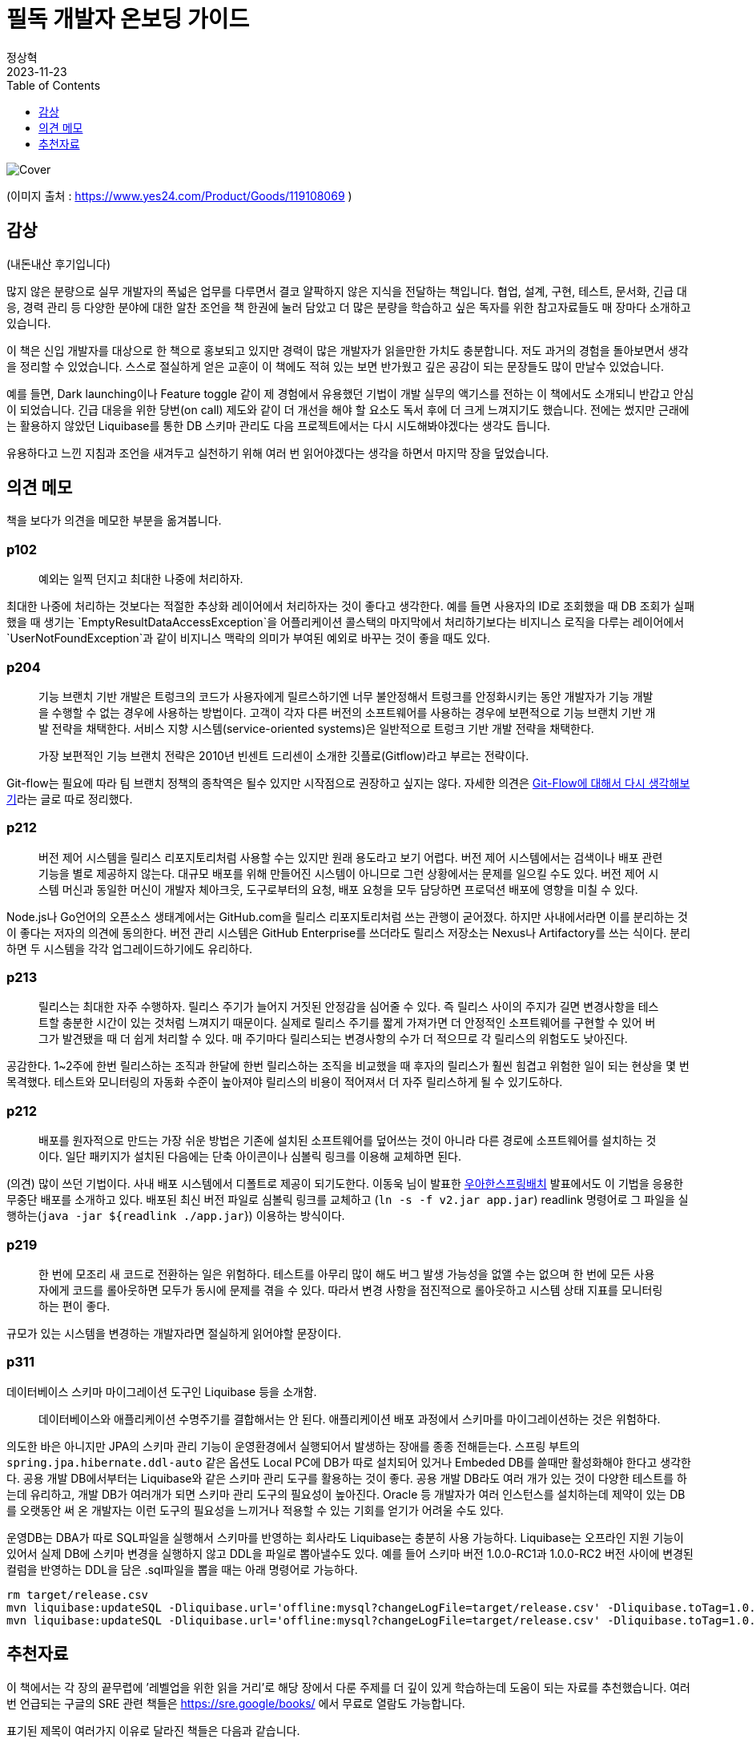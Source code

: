 = 필독 개발자 온보딩 가이드
정상혁
2023-11-23
:jbake-type: post
:jbake-status: published
:jbake-tags:
:jbake-description: Jackson으로 JSON을 파싱한 속성값을 객체의 생성자로 전달할 수 있는 여러가지 방법을 정리했습니다.
:jbake-og: {"image": "https://image.yes24.com/goods/119108069/XL"}
:idprefix:
:toc:
:toclevels: 1
:source-repo: https://github.com/benelog/jackson-experiment
:source-link-base: {source-repo}/tree/master

image::https://image.yes24.com/goods/119108069/XL[Cover]

(이미지 출처 : https://www.yes24.com/Product/Goods/119108069 )

== 감상
(내돈내산 후기입니다)


많지 않은 분량으로 실무 개발자의 폭넓은 업무를 다루면서 결코 얄팍하지 않은 지식을 전달하는 책입니다.
협업, 설계, 구현, 테스트, 문서화, 긴급 대응, 경력 관리 등 다양한 분야에 대한 알찬 조언을 책 한권에 눌러 담았고 더 많은 분량을 학습하고 싶은 독자를 위한 참고자료들도 매 장마다 소개하고 있습니다.

이 책은 신입 개발자를 대상으로 한 책으로 홍보되고 있지만 경력이 많은 개발자가 읽을만한 가치도 충분합니다. 저도 과거의 경험을 돌아보면서 생각을 정리할 수 있었습니다. 스스로 절실하게 얻은 교훈이 이 책에도 적혀 있는 보면 반가웠고 깊은 공감이 되는 문장들도 많이 만날수 있었습니다.

예를 들면, Dark launching이나 Feature toggle 같이 제 경험에서 유용했던 기법이 개발 실무의 액기스를 전하는 이 책에서도 소개되니 반갑고 안심이 되었습니다. 긴급 대응을 위한 당번(on call) 제도와 같이 더 개선을 해야 할 요소도 독서 후에 더 크게 느껴지기도 했습니다. 전에는 썼지만 근래에는 활용하지 않았던 Liquibase를 통한 DB 스키마 관리도 다음 프로젝트에서는 다시 시도해봐야겠다는 생각도 듭니다.

유용하다고 느낀 지침과 조언을 새겨두고 실천하기 위해 여러 번 읽어야겠다는 생각을 하면서 마지막 장을 덮었습니다.

== 의견 메모
책을 보다가 의견을 메모한 부분을 옮겨봅니다.

=== p102

____
예외는 일찍 던지고 최대한 나중에 처리하자.
____

최대한 나중에 처리하는 것보다는 적절한 추상화 레이어에서 처리하자는 것이 좋다고 생각한다. 예를 들면 사용자의 ID로 조회했을 때 DB 조회가 실패했을 때 생기는 `EmptyResultDataAccessException`을
어플리케이션 콜스택의 마지막에서 처리하기보다는 비지니스 로직을 다루는 레이어에서 `UserNotFoundException`과 같이 비지니스 맥락의 의미가 부여된 예외로 바꾸는 것이 좋을 때도 있다.

=== p204

____
기능 브랜치 기반 개발은 트렁크의 코드가 사용자에게 릴르스하기엔 너무 불안정해서 트렁크를 안정화시키는 동안 개발자가 기능 개발을 수행할 수 없는 경우에 사용하는 방법이다. 고객이 각자 다른 버전의 소프트웨어를
사용하는 경우에 보편적으로 기능 브랜치 기반 개발 전략을 채택한다. 서비스 지향 시스템(service-oriented systems)은 일반적으로 트렁크 기반 개발 전략을 채택한다.

가장 보편적인 기능 브랜치 전략은 2010년 빈센트 드리센이 소개한 깃플로(Gitflow)라고 부르는 전략이다.
____

Git-flow는 필요에 따라 팀 브랜치 정책의 종착역은 될수 있지만
시작점으로 권장하고 싶지는 않다. 자세한 의견은
https://blog.benelog.net/rethink-about-git-flow[Git-Flow에 대해서 다시
생각해보기]라는 글로 따로 정리했다.

=== p212

____
버전 제어 시스템을 릴리스 리포지토리처럼 사용할 수는 있지만 원래
용도라고 보기 어렵다. 버전 제어 시스템에서는 검색이나 배포 관련 기능을
별로 제공하지 않는다. 대규모 배포를 위해 만들어진 시스템이 아니므로 그런
상황에서는 문제를 일으킬 수도 있다. 버전 제어 시스템 머신과 동일한
머신이 개발자 체아크웃, 도구로부터의 요청, 배포 요청을 모두 담당하면
프로덕션 배포에 영향을 미칠 수 있다.
____

Node.js나 Go언어의 오픈소스 생태계에서는 GitHub.com을 릴리스
리포지토리처럼 쓰는 관행이 굳어졌다. 하지만 사내에서라면 이를 분리하는
것이 좋다는 저자의 의견에 동의한다. 버전 관리 시스템은 GitHub
Enterprise를 쓰더라도 릴리스 저장소는 Nexus나 Artifactory를 쓰는 식이다.
분리하면 두 시스템을 각각 업그레이드하기에도 유리하다.

=== p213

____
릴리스는 최대한 자주 수행하자. 릴리스 주기가 늘어지 거짓된 안정감을 심어줄 수 있다. 즉 릴리스 사이의 주지가 길면 변경사항을 테스트할 충분한 시간이 있는 것처럼 느껴지기 때문이다. 실제로 릴리스 주기를 짧게 가져가면 더 안정적인 소프트웨어를 구현할 수 있어 버그가 발견됐을 때 더 쉽게 처리할 수 있다. 매 주기마다 릴리스되는 변경사항의 수가 더 적으므로 각 릴리스의 위험도도 낮아진다.
____

공감한다. 1~2주에 한번 릴리스하는 조직과 한달에 한번 릴리스하는 조직을 비교했을 때 후자의 릴리스가 훨씬 힘겹고 위험한 일이 되는 현상을 몇 번 목격했다. 테스트와 모니터링의 자동화 수준이 높아져야 릴리스의 비용이 적어져서 더 자주 릴리스하게 될 수 있기도하다.

=== p212

____
배포를 원자적으로 만드는 가장 쉬운 방법은 기존에 설치된 소프트웨어를 덮어쓰는 것이 아니라 다른 경로에 소프트웨어를 설치하는 것이다. 일단 패키지가 설치된 다음에는 단축 아이콘이나 심볼릭 링크를 이용해 교체하면
된다.
____

(의견) 많이 쓰던 기법이다. 사내 배포 시스템에서 디폴트로 제공이
되기도한다. 이동욱 님이 발표한 https://youtu.be/_nkJkWVH-mo?t=2452[우아한스프링배치] 발표에서도 이
기법을 응용한 무중단 배포를 소개하고 있다. 배포된 최신 버전 파일로  심볼릭 링크를 교체하고 (`ln -s -f v2.jar app.jar`) readlink 명령어로 그 파일을 실행하는(`java -jar ${readlink ./app.jar`}) 이용하는 방식이다.

=== p219

____
한 번에 모조리 새 코드로 전환하는 일은 위험하다. 테스트를 아무리 많이 해도 버그 발생 가능성을 없앨 수는 없으며 한 번에 모든 사용자에게 코드를 롤아웃하면 모두가 동시에 문제를 겪을 수 있다. 따라서 변경 사항을
점진적으로 롤아웃하고 시스템 상태 지표를 모니터링 하는 편이 좋다.
____

규모가 있는 시스템을 변경하는 개발자라면 절실하게 읽어야할 문장이다.

=== p311

데이터베이스 스키마 마이그레이션 도구인 Liquibase 등을 소개함.

____
데이터베이스와 애플리케이션 수명주기를 결합해서는 안 된다. 애플리케이션 배포 과정에서 스키마를 마이그레이션하는 것은 위험하다.
____

의도한 바은 아니지만 JPA의 스키마 관리 기능이 운영환경에서 실행되어서 발생하는 장애를 종종 전해듣는다. 스프링 부트의 `spring.jpa.hibernate.ddl-auto` 같은 옵션도 Local PC에 DB가 따로 설치되어 있거나 Embeded DB를 쓸때만 활성화해야 한다고 생각한다. 공용 개발 DB에서부터는 Liquibase와 같은 스키마 관리 도구를 활용하는 것이 좋다. 공용 개발 DB라도 여러 개가 있는 것이 다양한 테스트를 하는데 유리하고, 개발 DB가 여러개가 되면 스키마 관리 도구의 필요성이 높아진다.
Oracle 등 개발자가 여러 인스턴스를 설치하는데 제약이 있는 DB를 오랫동안 써 온 개발자는 이런 도구의 필요성을 느끼거나 적용할 수 있는 기회를  얻기가 어려울 수도 있다.

운영DB는 DBA가 따로 SQL파일을 실행해서 스키마를 반영하는 회사라도 Liquibase는 충분히 사용 가능하다. Liquibase는 오프라인 지원 기능이 있어서 실제 DB에 스키마 변경을 실행하지 않고 DDL을 파일로 뽑아낼수도 있다. 예를  들어 스키마 버전 1.0.0-RC1과 1.0.0-RC2 버전 사이에 변경된 컬럼을 반영하는 DDL을 담은 .sql파일을 뽑을 때는 아래 명령어로 가능하다.

[source]
----
rm target/release.csv
mvn liquibase:updateSQL -Dliquibase.url='offline:mysql?changeLogFile=target/release.csv' -Dliquibase.toTag=1.0.0-RC1
mvn liquibase:updateSQL -Dliquibase.url='offline:mysql?changeLogFile=target/release.csv' -Dliquibase.toTag=1.0.0-RC2
----

== 추천자료

이 책에서는 각 장의 끝무렵에 ’레벨업을 위한 읽을 거리’로 해당 장에서 다룬 주제를 더 깊이 있게 학습하는데 도움이 되는 자료를 추천했습니다.
여러 번 언급되는 구글의 SRE 관련 책들은 https://sre.google/books/ 에서 무료로 열람도 가능합니다.

표기된 제목이 여러가지 이유로 달라진 책들은 다음과 같습니다.

* [8장] https://www.yes24.com/Product/Goods/11406822[Continuous Delivery: 신뢰할 수 있는 소프트웨어 출시]
** 번역판 초판에는 이 책 제목이 `신뢰할 수 있는 소프트웨어 출시' 였으나 중쇄를 하면서 원서와 동일하게 제목이 바뀌었다고
함.(https://www.facebook.com/fupfin.geek/posts/pfbid02ksHoMdnvhkJkN9xWS4qQimt541smxX3oscttadaYVMHLxtQ6CZtkKsHEw82LjXs3l?comment_id=328411842995894[박성철 님의 관련 댓글]) ’개발자 온보딩 가이드’에서는 번역판 초판의 제목으로 표기되어 있어 있음.
* [8장] https://smartstore.naver.com/yes24book/products/9565539174[Release의 모든 것 - 대규모 웹 분산 시스템을 위한 운영 고려 설계] (번역서 2판. 2023년 11월 출간)
** 번역서 1판 : https://www.yes24.com/Product/Goods/2753365[Release it:성공적인 출시를 위한 소프트웨어 설계와 배치] (2007년 출판) 이 제목으로 책에서는 표기
* [10장] Elements of Style : 영어 글쓰기에 대한 유명한 책으로 번역판도 여러 번 나옴.
** https://product.kyobobook.co.kr/detail/S000001729444[글쓰기의 요소(삽화판)] (2016년 출판, 장영준 역) : ’개발자 온보딩 가이드’에서 소개한 판인데 현재 품절이라 중고로만 구할 수 있음.
https://www.yes24.com/Product/Goods/74241463[Yes24에서 원서]가 같은 삽화가 들어간 판으로는 배송비 고려하면 가장 싸게 구할 수 있는
경로인 듯함.
** https://play.google.com/store/books/details/%EC%9C%8C%EB%A6%AC%EC%97%84_%EC%8A%A4%ED%8A%B8%EB%A0%81%ED%81%AC_2%EC%84%B8_%EA%B8%80%EC%93%B0%EA%B8%B0%EC%9D%98_%EC%9A%94%EC%86%8C[글쓰기의 요소] (2016년 출판. 김영일 역, 전자책)
** https://www.yes24.com/Product/Goods/2746329[영어 글쓰기의 기본]
(2007년 출판, 조서연 공역) : 번역서와 원서가 한권으로 묶여서 나온 판이다. 현재도 구매 가능하다. 역자가 쓴 저서인 https://www.yes24.com/Product/Goods/4671236[영어 글쓰기의 기본 2]도 있다.

=== 2장 역량을 높이는 의식적 노력

* (책)https://www.yes24.com/Product/Goods/4045732[프로그래머의 길,멘토에게 묻다]
* (책)https://www.yes24.com/Product/Goods/95735260[나는 왜 도와달라는 말을 못할까: 부담은 줄이고 성과는 높이는 부탁의 기술]
* 짝 프로그래밍
** (책)https://www.yes24.com/Product/Goods/2126201[익스트림 프로그래밍]
** (웹)https://martinfowler.com/articles/on-pair-programming.html[On Pair Programming]
* 가면 증후군이나 더닝 크루거 효과에 대한 참고자료
** (책)자존감은 어떻게 시작되는가: 당신의 인생을 결정짓는 자세의 차이
*** https://www.yes24.com/Product/Goods/36962337[종이책]
*** https://play.google.com/store/books/details/%EC%97%90%EC%9D%B4%EB%AF%B8_%EC%BB%A4%EB%94%94_%EC%9E%90%EC%A1%B4%EA%B0%90%EC%9D%80_%EC%96%B4%EB%96%BB%EA%B2%8C_%EC%8B%9C%EC%9E%91%EB%90%98%EB%8A%94%EA%B0%80?id=IFcxDwAAQBAJ[전자책]

=== 3장 코드와 함께 춤을: 레거시 코드에 임하는 우리의 자세

* (책)https://www.yes24.com/Product/Goods/64586851[레거시 코드 활용 전략: 손대기 두려운 낡은 코드, 안전한 변경과 테스트 기법]
* (책)https://www.amazon.com/Legacy-Code-Programmers-Toolbox-Professionals/dp/1691064130[The Legacy Code Programmer’s Toolbox: Practical Skills for Software Professionals Working with Legacy Code]
* (책)https://www.yes24.com/Product/Goods/89649360[리팩터링 2판: 코드 구조를 체계적으로 개선하여 효율적인 리팩터링 구현하기]
* (책)https://www.yes24.com/Product/Goods/16928943[맨먼스 미신]

=== 4장 운영 환경을 고려한 코드 작성: 개발환경과 프로덕션 환경은 엄연히 다르다.

* (책)https://www.yes24.com/Product/Goods/44130507[Code Complete 코드 컴플리트 2: 더 나은 소프트웨어 구현을 위한 실무 지침서] : 8장에서 방어적 프로그래밍에 대해서 다룸.
* (책)https://www.yes24.com/Product/Goods/11681152[Clean Code:소프트웨어 장인 정신] : 7장과 8장에서 예외처리와 경계에 대해서 다룸
* (웹)https://aws.amazon.com/builders-library/[The Amazon Builders’ Library]
* (책)https://www.yes24.com/Product/Goods/105804670[SRE를 위한 시스템 설계와 구축: 구글이 공개하는 SRE 모범 사례와 설계, 구현, 운영 노하우]
* (책)https://www.yes24.com/Product/Goods/57979286[사이트 신뢰성 엔지니어링: 구글이 공개하는 서비스 개발과 운영 노하우]

=== 5장 피할 수 없는 코드 의존성의 관리: 복잡한 프로그램을 짜봐야 비로서 깨닫는 의존성이 진실

* (웹)https://semver.org/[시맨틱 버저닝 스펙]
* (웹)https://peps.python.org/pep-0440/[PEP 440 – Version Identification and Dependency Specification]

=== 6장 테스트! 개발자의 든든한 지원군

* (책)https://www.yes24.com/Product/Goods/104084175[단위 테스트:생산성과 품질을 위한 단위 테스트 원칙과 패턴]
* (책)https://www.yes24.com/Product/Goods/12246033[테스트 주도 개발]
* (책)https://www.yes24.com/Product/Goods/107077663[실용주의 프로그래머]: 속성 기반 테스팅(Property based testing)절 살펴보기
* (책)https://www.yes24.com/Product/Goods/14829054[탐험적 테스팅: 배우고 통찰하며 개선하는 소프트웨어 테스트]

=== 7장 올바로 주고받는 코드 리뷰: 원만한 팀 협업과 높은 코드 품질을 목표로

* (웹)https://google.github.io/eng-practices/review/[구글의 Code Review Developer Guide]
* (책)https://www.yes24.com/Product/Goods/14759898[하버드 피드백의 기술: 밀어붙이는 피드백에서 끌어당기는 피드백으로]
(https://play.google.com/store/books/details/%EB%8D%94%EA%B8%80%EB%9F%AC%EC%8A%A4_%EC%8A%A4%ED%86%A4_%EC%89%B4%EB%9D%BC_%ED%9E%8C_%ED%95%98%EB%B2%84%EB%93%9C_%ED%94%BC%EB%93%9C%EB%B0%B1%EC%9D%98_%EA%B8%B0%EC%88%A0?id=6RirBAAAQBAJ[Google
play 이북])

=== 8장 고객 앞으로! 소프트웨어 전달: 마침내 프로덕션 환경에 안착시킬 소프트웨어의 종착지

* (책)https://www.yes24.com/Product/Goods/33057253[팀을 위한 Git: Git 워크플로우를 효율적으로 만드는 사용자 중심 접근법] (Yes24 전자책)
* (책)https://www.yes24.com/Product/Goods/11406822[Continuous Delivery: 신뢰할 수 있는 소프트웨어 출시]
* (책)https://www.yes24.com/Product/Goods/57979286[사이트 신뢰성 엔지니어링: 구글이 공개하는 서비스 개발과 운영 노하우] : 8장에 릴리스 엔지니어링 참조
* (웹)https://aws.amazon.com/ko/builders-library/[Amazon Builders' Library]
* (책)https://smartstore.naver.com/yes24book/products/9565539174[Release의 모든 것 - 대규모 웹 분산 시스템을 위한 운영 고려 설계] (번역서 2판. 2023년 11월 출간)
** 번역서 1판 : https://www.yes24.com/Product/Goods/2753365[Release it:성공적인 출시를 위한 소프트웨어 설계와 배치] (2007년 출판)
** 원서 2판 : https://www.amazon.com/Release-Design-Deploy-Production-Ready-Software/dp/1680502395/[Release It!: Design and Deploy Production-Ready Software] (2018년 출간)

=== 9장 긴급대응 온콜 업무

* (웹)https://increment.com/on-call/when-the-pager-goes-off/[What happens when the pager goes off?] : 책에서 발췌한 장애 대응 5단계
* (책)https://www.yes24.com/Product/Goods/57979286[사이트 신뢰성 엔지니어링: 구글이 공개하는 서비스 개발과 운영 노하우]
** 4장: SLI, SLO를 직접 정의해야할 때 참조
** 11장, 13장, 14장, 15장 : 온콜, 비상 대기, 장애 처리, 포스트터모텀

=== 10장 견고한 소프트웨어를 위한 기술 설계 절차

* (동영상)https://www.youtube.com/watch?v=f84n5oFoZBc[Hammock Driven Development - Rich Hickey] : 복잡한 소프트웨어 설계 과정을 가장 잘 설명한 자료라고 소개됨.
* (웹)대규모 오픈소스 프로젝트의 설계 과정
** https://github.com/python/peps[파이썬 개선 제안(PEP)]
** https://cwiki.apache.org/confluence/display/kafka/kafka+improvement+proposals[카프카
개선 제안(KIP)]
** https://github.com/rust-lang/rfcs[러스트 검토 요청(RFCs)]
* (웹)https://wecode.wepay.com/posts/effective-software-design-documents[Effective Software Design Documents] : 위페이가 설계를 수행하는 방법과 그 방법이 어떻게 개선돼왔는지를 설명
** https://github.com/wepay/design_doc_template[설계 문서 템플릿]
* (책)Elements of Style
** https://product.kyobobook.co.kr/detail/S000001729444[글쓰기의 요소(삽화판)] (2016년 출판, 장영준 역)
** https://play.google.com/store/books/details/%EC%9C%8C%EB%A6%AC%EC%97%84_%EC%8A%A4%ED%8A%B8%EB%A0%81%ED%81%AC_2%EC%84%B8_%EA%B8%80%EC%93%B0%EA%B8%B0%EC%9D%98_%EC%9A%94%EC%86%8C[글쓰기의 요소] (2016년 출판. 김영일 역, 전자책)
** https://www.yes24.com/Product/Goods/2746329[영어 글쓰기의 기본]
(2007년 출판, 조서연 공역) : 번역서와 원서가 한권으로 묶여서 나온 판
* (책)https://www.yes24.com/Product/Goods/2774464[글쓰기 생각쓰기]
* (웹)폴 그레이엄(Paul Grahm)의 글쓰기에 대한 기고
** http://www.paulgraham.com/useful.html[How to Write Usefully]
** http://www.paulgraham.com/talk.html[Write Like You Talk]

=== 11장 소프트웨어 수명주기를 고려한 진화하는 아키텍처 구현

* (책)진화적 아키텍처: 피트니스 함수, 거버넌스 자동화를 활용해 생산성 높은 소프트웨어 구축하기
** https://www.yes24.com/Product/Goods/121961003[종이책]
** https://play.google.com/store/books/details/%EB%8B%90_%ED%8F%AC%EB%93%9C_%EC%A7%84%ED%99%94%EC%A0%81_%EC%95%84%ED%82%A4%ED%85%8D%EC%B2%98?id=6w_UEAAAQBAJ[전자책]
** `필독! 개발자 온보딩 가이드' 본문에서는 원서가 소개되어 있는데, 2023년 8월에 번역판이 출판되었다.
* (책)https://www.yes24.com/Product/Goods/25100510[도메인 주도 설계 구현: Implementing Domain-Driven Design]
* (책)https://www.amazon.com/Philosophy-Software-Design-2nd-ebook/dp/B09B8LFKQL/[A Philosophy of Software Design, 2ED]
* (책)https://www.amazon.com/Elements-Clojure-Zachary-Tellman/dp/0359360580/[Elements of Clojure]
* (동영상)(https://www.youtube.com/watch?v=SxdOUGdseq4)[Simple Made Easy - Rich Hickey
(2011)] : 간결성, 복잡성, 손쉬움, 좋은 소프트웨어를 구현하는 방법에 대해서 설명
* (책)https://www.amazon.com/Data-Mesh-Zhamak-Dehghani-ebook/dp/B09V4KWWJ8/[Data Mesh]
* (책)https://www.yes24.com/Product/Goods/595ref=sr_1_1?crid=3UIMYGOHHDTLL&keywords=data+mesh&qid=1698069866&sprefix=data+me%2Caps%2C261&sr=8-166585[데이터 중심 애플리케이션 설계: 신뢰할 수 있고 확장 가능하며 유지보수하기 쉬운
시스템을 지탱하는 핵심 아이디어]

=== 12장 효율적인 협업을 위한 애자일 문화

* (웹)https://agilemanifesto.org/principles.html[Principles behind the Agile Manifesto]
* (웹)https://www.atlassian.com/agile[Atlassian의 애자일 문서]

=== 13장 관리자, 팀장, 상사와 함께 일하기

* (책)개발 7년차, 매니저 1일차: 개발만 해왔던 내가, 어느 날 갑자기 ‘팀’을 맡았다!
** https://www.yes24.com/Product/Goods/87336637[종이책]
** https://play.google.com/store/books/details/%EC%B9%B4%EB%AF%B8%EC%9C%A0_%ED%91%B8%EB%A5%B4%EB%8B%88%EC%97%90_%EA%B0%9C%EB%B0%9C_7%EB%85%84%EC%B0%A8_%EB%A7%A4%EB%8B%88%EC%A0%80_1%EC%9D%BC%EC%B0%A8?id=Qbf_DwAAQBAJ[전자책]
* (책)https://www.amazon.com/Elegant-Puzzle-Systems-Engineering-Management-ebook/dp/B07QYCHJ7V/[An
Elegant Puzzle: Systems of Engineering Management]
* (책)일의 99%는 피드백이다: 하버드 협상연구소에서 알려주는 대화의 기술
** https://www.yes24.com/Product/Goods/102003851[종이책]
** https://play.google.com/store/books/details/%EB%8D%94%EA%B8%80%EB%9F%AC%EC%8A%A4_%EC%8A%A4%ED%86%A4_%EC%89%B4%EB%9D%BC_%ED%9E%8C_%EC%9D%BC%EC%9D%98_99_%EB%8A%94_%ED%94%BC%EB%93%9C%EB%B0%B1%EC%9D%B4%EB%8B%A4?id=UccyEAAAQBAJ[전자책]
* (책)https://www.amazon.com/Managing-Up-Move-Work-Succeed-ebook/dp/B07BB4QFDF/[Managing
Up: How to Move up, Win at Work, and Succeed with Any Type of Boss] :상사나 관리자의 개성을 어떻게 고려해야하는지, 엄격한 관리자에 대응하는 법, 이직하는 방법 등을 다룸.
* (책)https://www.yes24.com/Product/Goods/61333181[하이 아웃풋 매니지먼트: 어떻게 성과를 높일 것인가]
